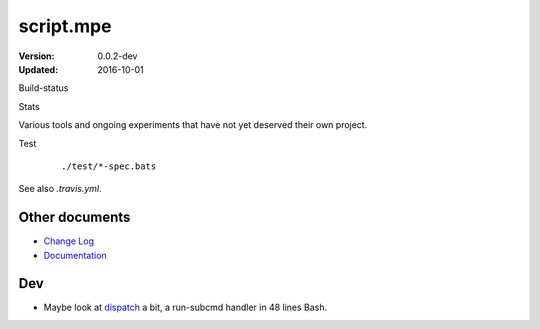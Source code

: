 script.mpe
==========
:Version: 0.0.2-dev
:Updated: 2016-10-01


Build-status
    .. FIXME: cannot att ?branch= without Du/rSt2html breaking
    .. image:: https://secure.travis-ci.org/dotmpe/script-mpe.svg
      :width: 89
      :target: https://travis-ci.org/dotmpe/script-mpe
      :alt: Build

Stats
    .. image:: http://img.shields.io/badge/github-stats-ff5500.svg
      :target: http://githubstats.com/dotmpe/script-mpe
      :alt: GitHub Stats


Various tools and ongoing experiments that have not yet deserved their own
project.

Test
    ::

       ./test/*-spec.bats

See also `.travis.yml`.



Other documents
---------------
- `Change Log <ChangeLog.rst>`_
- `Documentation <doc/>`_

Dev
---
- Maybe look at dispatch_ a bit, a run-subcmd handler in 48 lines Bash.


.. _dispatch: https://github.com/Mosai/workshop/blob/master/doc/dispatch.md


